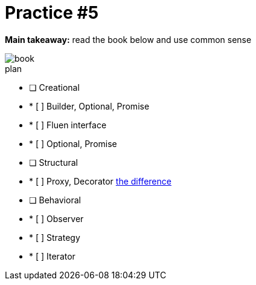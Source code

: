 = Practice #5

*Main takeaway:* read the book below and use common sense

image::book.png[]


.plan
* [ ] Creational
* * [ ] Builder, Optional, Promise
* * [ ] Fluen interface
* * [ ] Optional, Promise
* [ ] Structural
* * [ ] Proxy, Decorator https://stackoverflow.com/q/18618779/4337151[the difference]
* [ ] Behavioral
* * [ ] Observer
* * [ ] Strategy
* * [ ] Iterator